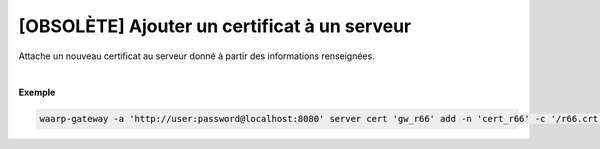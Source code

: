 =============================================
[OBSOLÈTE] Ajouter un certificat à un serveur
=============================================

.. program:: waarp-gateway server cert add

.. describe:: waarp-gateway server cert <SERVER> add

Attache un nouveau certificat au serveur donné à partir des informations renseignées.

.. option:: -n <NAME>, --name=<NAME>

   Le nom du certificat. Doit être unique pour le serveur concerné.

.. option:: -c <CERT>, --certificate=<CERT>

   Le chemin vers le fichier contenant le certificat TLS du serveur, avec
   la chaîne de certification complète en format PEM.

.. option:: -p <PRIV_KEY>, --private_key=<PRIV_KEY>

   Le chemin vers le fichier contenant la clé privée (TLS ou SSH) du serveur,
   en format PEM.

|

**Exemple**

.. code-block:: shell

   waarp-gateway -a 'http://user:password@localhost:8080' server cert 'gw_r66' add -n 'cert_r66' -c '/r66.crt' -p '/r66.key'